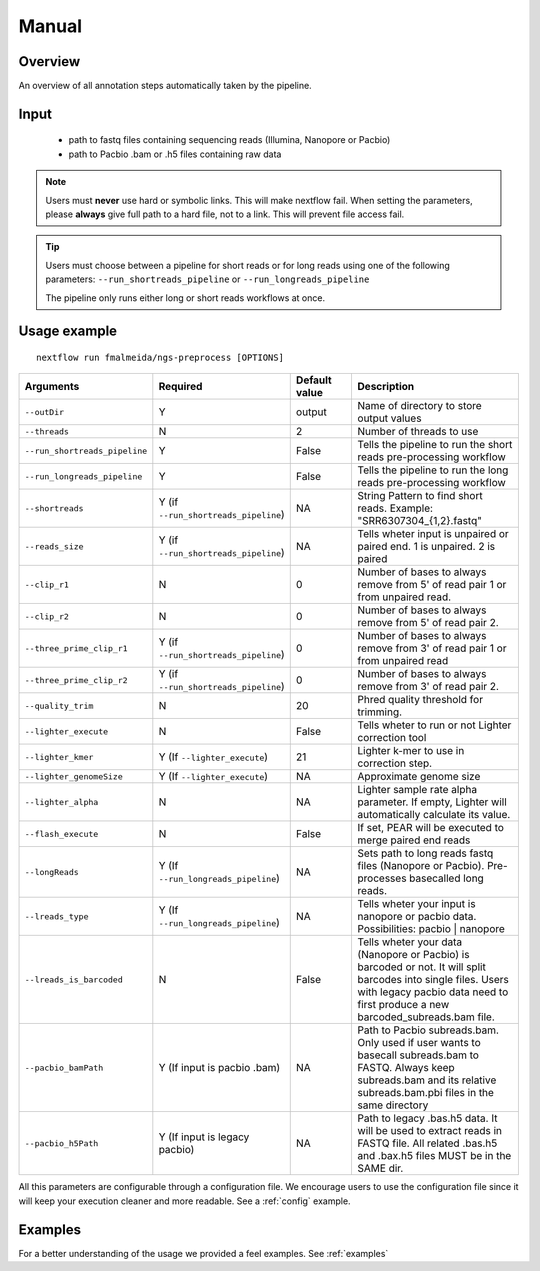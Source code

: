 .. _manual:

Manual
======

Overview
""""""""

An overview of all annotation steps automatically taken by the pipeline.


Input
"""""

    * path to fastq files containing sequencing reads (Illumina, Nanopore or Pacbio)
    * path to Pacbio .bam or .h5 files containing raw data

.. note::

   Users must **never** use hard or symbolic links. This will make nextflow fail.
   When setting the parameters, please **always** give full path to a hard file,
   not to a link. This will prevent file access fail.

.. tip::

  Users must choose between a pipeline for short reads or for long reads using one
  of the following parameters: ``--run_shortreads_pipeline`` or ``--run_longreads_pipeline``

  The pipeline only runs either long or short reads workflows at once.

Usage example
"""""""""""""

::

   nextflow run fmalmeida/ngs-preprocess [OPTIONS]

.. list-table::
   :widths: 20 10 20 50
   :header-rows: 1

   * - Arguments
     - Required
     - Default value
     - Description

   * - ``--outDir``
     - Y
     - output
     - Name of directory to store output values

   * - ``--threads``
     - N
     - 2
     - Number of threads to use

   * - ``--run_shortreads_pipeline``
     - Y
     - False
     - Tells the pipeline to run the short reads pre-processing workflow

   * - ``--run_longreads_pipeline``
     - Y
     - False
     - Tells the pipeline to run the long reads pre-processing workflow

   * - ``--shortreads``
     - Y (if ``--run_shortreads_pipeline``)
     - NA
     - String Pattern to find short reads. Example: "SRR6307304_{1,2}.fastq"

   * - ``--reads_size``
     - Y (if ``--run_shortreads_pipeline``)
     - NA
     - Tells wheter input is unpaired or paired end. 1 is unpaired. 2 is paired

   * - ``--clip_r1``
     - N
     - 0
     - Number of bases to always remove from 5' of read pair 1 or from unpaired read.

   * - ``--clip_r2``
     - N
     - 0
     - Number of bases to always remove from 5' of read pair 2.

   * - ``--three_prime_clip_r1``
     - Y (if ``--run_shortreads_pipeline``)
     - 0
     - Number of bases to always remove from 3' of read pair 1 or from unpaired read

   * - ``--three_prime_clip_r2``
     - Y (if ``--run_shortreads_pipeline``)
     - 0
     - Number of bases to always remove from 3' of read pair 2.

   * - ``--quality_trim``
     - N
     - 20
     - Phred quality threshold for trimming.

   * - ``--lighter_execute``
     - N
     - False
     - Tells wheter to run or not Lighter correction tool

   * - ``--lighter_kmer``
     - Y (If ``--lighter_execute``)
     - 21
     - Lighter k-mer to use in correction step.

   * - ``--lighter_genomeSize``
     - Y (If ``--lighter_execute``)
     - NA
     - Approximate genome size

   * - ``--lighter_alpha``
     - N
     - NA
     - Lighter sample rate alpha parameter. If empty, Lighter will automatically calculate its value.

   * - ``--flash_execute``
     - N
     - False
     - If set, PEAR will be executed to merge paired end reads

   * - ``--longReads``
     - Y (If ``--run_longreads_pipeline``)
     - NA
     - Sets path to long reads fastq files (Nanopore or Pacbio). Pre-processes basecalled long reads.

   * - ``--lreads_type``
     - Y (If ``--run_longreads_pipeline``)
     - NA
     - Tells wheter your input is nanopore or pacbio data. Possibilities: pacbio | nanopore

   * - ``--lreads_is_barcoded``
     - N
     - False
     - Tells wheter your data (Nanopore or Pacbio) is barcoded or not. It will split barcodes into single files. Users with legacy pacbio data need to first produce a new barcoded_subreads.bam file.

   * - ``--pacbio_bamPath``
     - Y (If input is pacbio .bam)
     - NA
     - Path to Pacbio subreads.bam. Only used if user wants to basecall subreads.bam to FASTQ. Always keep subreads.bam and its relative subreads.bam.pbi files in the same directory

   * - ``--pacbio_h5Path``
     - Y (If input is legacy pacbio)
     - NA
     - Path to legacy .bas.h5 data. It will be used to extract reads in FASTQ file. All related .bas.h5 and .bax.h5 files MUST be in the SAME dir.


All this parameters are configurable through a configuration file. We encourage users to use the configuration
file since it will keep your execution cleaner and more readable. See a :ref:`config` example.

Examples
""""""""

For a better understanding of the usage we provided a feel examples. See :ref:`examples`
